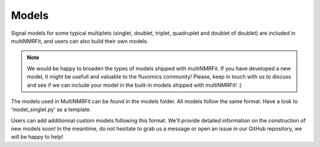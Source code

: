 ..  Models:

################################################################################
Models
################################################################################

Signal models for some typical multiplets (singlet, doublet, triplet, quadruplet and doublet of doublet) are included 
in multiNMRFit, and users can also build their own models.

.. note:: We would be happy to broaden the types of models shipped with multiNMRFit. If you have developed a new model, it might be 
          usefull and valuable to the fluxomics community! Please, keep in touch with us to discuss and see if we can include your 
          model in the built-in models shipped with multiNMRFit! :)

The models used in MultiNMRFit can be found in the models folder. All models follow the same 
format. Have a look to 'model_singlet.py' as a template.

Users can add additionnal custom models following this format. We'll provide detailed information 
on the construction of new models soon! In the meantime, do not hesitate to grab us a message or 
open an issue in our GitHub repository, we will be happy to help! 